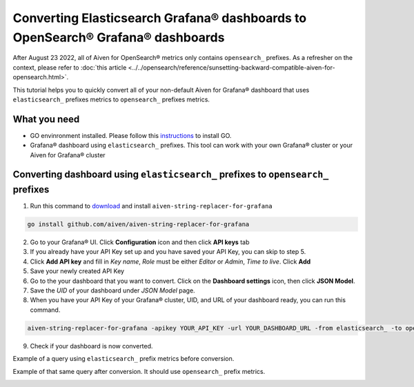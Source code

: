 Converting Elasticsearch Grafana® dashboards to OpenSearch® Grafana® dashboards
###############################################################################

After August 23 2022, all of Aiven for OpenSearch® metrics only contains ``opensearch_`` prefixes. As a refresher on the context, please refer to :doc:`this article <../../opensearch/reference/sunsetting-backward-compatible-aiven-for-opensearch.html>`. 

This tutorial helps you to quickly convert all of your non-default Aiven for Grafana® dashboard that uses ``elasticsearch_`` prefixes metrics to ``opensearch_`` prefixes metrics.

What you need
-------------
* GO envinronment installed. Please follow this `instructions <https://go.dev/dl/>`_ to install GO.
* Grafana® dashboard using ``elasticsearch_`` prefixes. This tool can work with your own Grafana® cluster or your Aiven for Grafana® cluster

Converting dashboard using ``elasticsearch_`` prefixes to ``opensearch_`` prefixes
----------------------------------------------------------------------------------
1. Run this command to `download <https://github.com/aiven/aiven-string-replacer-for-grafana>`_ and install ``aiven-string-replacer-for-grafana`` 

.. code:: json

  go install github.com/aiven/aiven-string-replacer-for-grafana

2. Go to your Grafana® UI. Click **Configuration** icon and then click **API keys** tab

3. If you already have your API Key set up and you have saved your API Key, you can skip to step 5.

4. Click **Add API key** and fill in *Key name*, *Role* must be either *Editor* or *Admin*, *Time to live*. Click **Add**

5. Save your newly created API Key

6. Go to the your dashboard that you want to convert. Click on the **Dashboard settings** icon, then click **JSON Model**.

7. Save the *UID* of your dashboard under *JSON Model* page.

8. When you have your API Key of your Grafana® cluster, UID, and URL of your dashboard ready, you can run this command.

.. code:: json

  aiven-string-replacer-for-grafana -apikey YOUR_API_KEY -url YOUR_DASHBOARD_URL -from elasticsearch_ -to opensearch_ -uid YOUR_DASHBOARD_UID

9. Check if your dashboard is now converted.

Example of a query using ``elasticsearch_`` prefix metrics before conversion.

.. image:: /images/products/grafana/query-with-elasticsearch-prefix.png
    :alt: A screenshot of the Grafana Dashboard query with elasticsearch_ prefix metrics

Example of that same query after conversion. It should use ``opensearch_`` prefix metrics.

.. image:: /images/products/grafana/query-with-opensearch-prefix.png
    :alt: A screenshot of the Grafana Dashboard query with opensearch_ prefix metrics